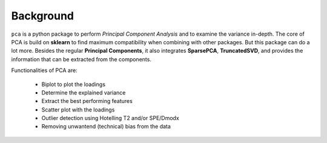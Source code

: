 Background
###########

``pca`` is a python package to perform *Principal Component Analysis* and to examine the variance in-depth. The core of PCA is build on **sklearn** to find maximum compatibility when combining with other packages. But this package can do a lot more. Besides the regular **Principal Components**, it also integrates **SparsePCA**, **TruncatedSVD**, and provides the information that can be extracted from the components. 

Functionalities of PCA are:

	* Biplot to plot the loadings
	* Determine the explained variance
	* Extract the best performing features
	* Scatter plot with the loadings
	* Outlier detection using Hotelling T2 and/or SPE/Dmodx
	* Removing unwantend (technical) bias from the data

    

.. raw:: html

   <hr>
   <center>
     <script async type="text/javascript" src="//cdn.carbonads.com/carbon.js?serve=CEADP27U&placement=erdogantgithubio" id="_carbonads_js"></script>
   </center>
   <hr>
